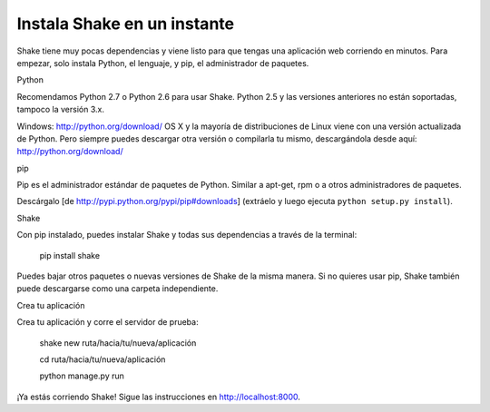 Instala Shake en un instante
======================================

Shake tiene muy pocas dependencias y viene listo para que tengas una aplicación
web corriendo en minutos.
Para empezar, solo instala Python, el lenguaje, y pip, el administrador de paquetes.


Python

Recomendamos Python 2.7 o Python 2.6 para usar Shake. 
Python 2.5 y las versiones anteriores no están soportadas, tampoco la versión 3.x.

Windows: http://python.org/download/
OS X y la mayoría de distribuciones de Linux viene con una versión actualizada de Python. Pero siempre puedes descargar otra versión o compilarla tu mismo, descargándola desde aquí: http://python.org/download/


pip

Pip es el administrador estándar de paquetes de Python. Similar a apt-get, rpm o a otros administradores de paquetes.


Descárgalo [de http://pypi.python.org/pypi/pip#downloads]
(extráelo y luego ejecuta ``python setup.py install``).


Shake

Con pip instalado, puedes instalar Shake y todas sus dependencias a través de la terminal:

    pip install shake

Puedes bajar otros paquetes o nuevas versiones de Shake de la misma manera.
Si no quieres usar pip, Shake también puede descargarse como una carpeta independiente.  


Crea tu aplicación

Crea tu aplicación y corre el servidor de prueba:

    shake new ruta/hacia/tu/nueva/aplicación
    
    cd ruta/hacia/tu/nueva/aplicación
    
    python manage.py run

¡Ya estás corriendo Shake! Sigue las instrucciones en http://localhost:8000.

